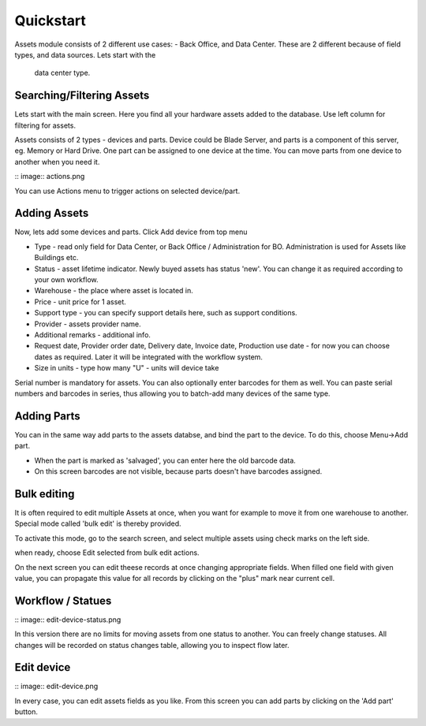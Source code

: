 Quickstart
==========

Assets module consists of 2 different use cases:  - Back Office, and Data Center. 
These are 2 different because of field types, and data sources. Lets start with the
 data center type.

.. image:: overview.png


Searching/Filtering Assets
----------------

Lets start with the main screen. Here you find all your hardware assets added 
to the database. Use left column for filtering for assets. 

Assets consists of 2 types - devices and parts. Device could be Blade Server,
and parts is a component of this server, eg. Memory or Hard Drive. One part can
be assigned to one device at the time. You can move parts from one device to
another when you need it.

:: image:: actions.png

You can use Actions menu to trigger actions on selected device/part.

Adding Assets
-------------

Now, lets add some devices and parts. Click Add device from top menu 

.. image:: add_devices.png

- Type - read only field for Data Center, or Back Office / Administration for BO. Administration is used for Assets like Buildings etc.
- Status - asset lifetime indicator. Newly buyed assets has status 'new'. You can change it as required according to your own workflow. 
- Warehouse - the place where asset is located in. 
- Price - unit price for 1 asset.
- Support type - you can specify support details here, such as support conditions.
- Provider - assets provider name.
- Additional remarks - additional info.
- Request date, Provider order date, Delivery date, Invoice date, Production use date - 
  for now you can choose dates as required. Later it will be integrated with the workflow system.
- Size in units - type how many "U" - units will device take

Serial number is mandatory for assets. You can also optionally enter barcodes for them as well. 
You can paste serial numbers and barcodes in series, thus allowing you to batch-add many devices of 
the same type. 


Adding Parts
-------------

You can in the same way add parts to the assets databse, and bind the part to the device. To do this, choose Menu->Add part.


.. image:: add_parts.png

- When the part is marked as 'salvaged', you can enter here the old barcode data.
- On this screen barcodes are not visible, because parts doesn't have barcodes assigned. 

Bulk editing
-------------
It is often required to edit multiple Assets at once, when you want for example to move it from one
warehouse to another. Special mode called 'bulk edit' is thereby provided. 

To activate this mode, go to the search screen, and select multiple assets using check marks on the left side.

.. image:: bulk-1.png

when ready, choose Edit selected from bulk edit actions. 

.. image:: bulk-2.png

On the next screen you can edit theese records at once changing 
appropriate fields. When filled one field with given value, you can propagate this value for all records 
by clicking on the "plus" mark near current cell.


Workflow / Statues
-------------

:: image:: edit-device-status.png

In this version there are no limits for moving assets from one status to another. You can freely change statuses. All changes will
be recorded on status changes table, allowing you to inspect flow later.

Edit device
-------------

:: image:: edit-device.png

In every case, you can edit assets fields as you like. From this screen you can add parts by clicking on the 'Add part' button. 

